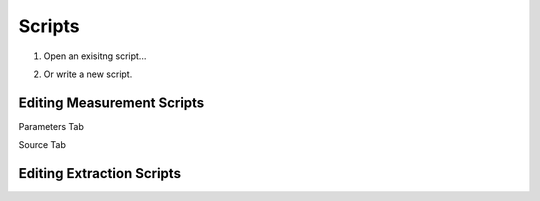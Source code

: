 Scripts
=========

#.  Open an exisitng script...
    
    .. image:: images/open_script_menu.png
        :scale: 100%
        
#.  Or write a new script.
    
    .. image:: images/new_script_menu.png
        :scale: 100%


Editing Measurement Scripts
---------------------------   

Parameters Tab

.. image:: images/script_editor_params.png
    :scale: 100%
    
Source Tab

.. image:: images/script_editor_source.png
    :scale: 100%
    
Editing Extraction Scripts
---------------------------   
